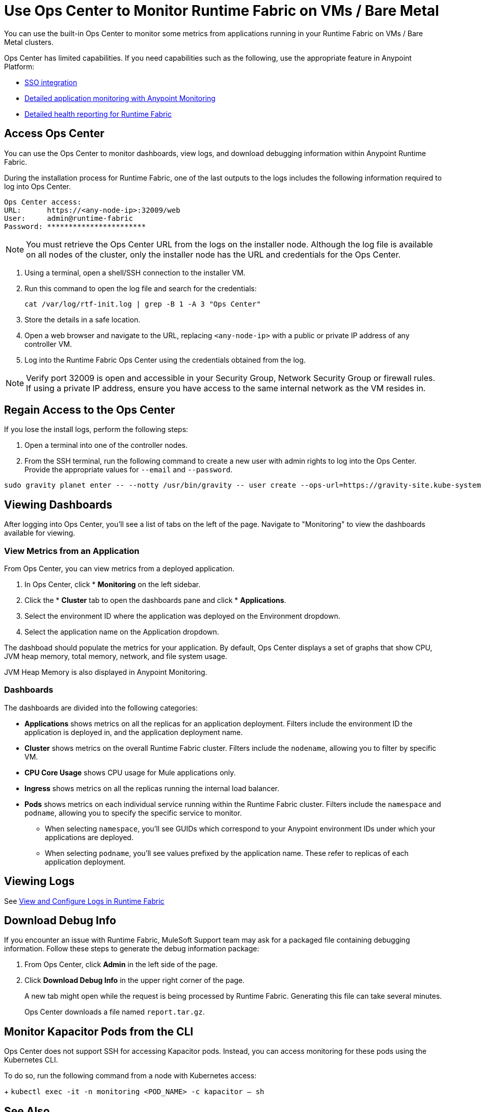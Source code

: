 = Use Ops Center to Monitor Runtime Fabric on VMs / Bare Metal


You can use the built-in Ops Center to monitor some metrics from applications running in your Runtime Fabric on VMs / Bare Metal clusters.

Ops Center has limited capabilities. If you need capabilities such as the following, use the appropriate feature in Anypoint Platform:

* xref:access-management::external-identity.adoc[SSO integration]
* xref:monitoring::index.adoc[Detailed application monitoring with Anypoint Monitoring]
* xref:runtime-fabric::view-health.adoc[Detailed health reporting for Runtime Fabric]


== Access Ops Center

You can use the Ops Center to monitor dashboards, view logs, and download debugging information within Anypoint Runtime Fabric.

During the installation process for Runtime Fabric, one of the last outputs to the logs includes the following information required to log into Ops Center.

----
Ops Center access:
URL:      https://<any-node-ip>:32009/web
User:     admin@runtime-fabric
Password: ***********************
----

[NOTE]
You must retrieve the Ops Center URL from the logs on the installer node. Although the log file is available on all nodes of the cluster, only the installer node has the URL and credentials for the Ops Center. 

. Using a terminal, open a shell/SSH connection to the installer VM.
. Run this command to open the log file and search for the credentials:
+
----
cat /var/log/rtf-init.log | grep -B 1 -A 3 "Ops Center"
----
+
. Store the details in a safe location.
. Open a web browser and navigate to the URL, replacing `<any-node-ip>` with a public or private IP address
of any controller VM.
. Log into the Runtime Fabric Ops Center using the credentials obtained from the log.

[NOTE]
Verify port 32009 is open and accessible in your Security Group, Network Security Group or firewall rules.
If using a private IP address, ensure you have access to the same internal network as the VM resides in.

== Regain Access to the Ops Center
If you lose the install logs, perform the following steps:

. Open a terminal into one of the controller nodes.
. From the SSH terminal, run the following command to create a new user with admin rights to log into the
Ops Center. Provide the appropriate values for `--email` and `--password`.
----
sudo gravity planet enter -- --notty /usr/bin/gravity -- user create --ops-url=https://gravity-site.kube-system.svc.cluster.local:3009 --insecure --email=username@myorganization.com --password=myNewPassword --type=admin
----

== Viewing Dashboards

After logging into Ops Center, you'll see a list of tabs on the left of the page. Navigate to "Monitoring"
to view the dashboards available for viewing.

=== View Metrics from an Application

From Ops Center, you can view metrics from a deployed application.

. In Ops Center, click * *Monitoring* on the left sidebar.
. Click the * *Cluster*  tab to open the dashboards pane and click * *Applications*.
. Select the environment ID where the application was deployed on the Environment dropdown.
. Select the application name on the Application dropdown.

The dashboad should populate the metrics for your application. By default, Ops Center displays a set of
graphs that show CPU, JVM heap memory, total memory, network, and file system usage.

JVM Heap Memory is also displayed in Anypoint Monitoring.

=== Dashboards

The dashboards are divided into the following categories:

* *Applications* shows metrics on all the replicas for an application deployment. Filters include the
environment ID the application is deployed in, and the application deployment name.
* *Cluster* shows metrics on the overall Runtime Fabric cluster. Filters include the `nodename`, allowing
you to filter by specific VM.
* *CPU Core Usage* shows CPU usage for Mule applications only.
* *Ingress* shows metrics on all the replicas running the internal load balancer.
* *Pods*  shows metrics on each individual service running within the Runtime Fabric cluster. Filters
include the `namespace` and `podname`, allowing you to specify the specific service to monitor.
** When selecting `namespace`, you'll see GUIDs which correspond to your Anypoint environment IDs under
which your applications are deployed.
** When selecting `podname`, you'll see values prefixed by the application name. These refer to replicas of
each application deployment.

== Viewing Logs

See xref:runtime-fabric-logs.adoc[View and Configure Logs in Runtime Fabric]

== Download Debug Info

If you encounter an issue with Runtime Fabric, MuleSoft Support team may ask for a packaged file 
containing debugging information. Follow these steps to generate the debug information package:

. From Ops Center, click *Admin* in the left side of the page.
. Click *Download Debug Info* in the upper right corner of the page.
+
A new tab might open while the request is being processed by Runtime Fabric. Generating this file can 
take several minutes.
+
Ops Center downloads a file named `report.tar.gz`.

== Monitor Kapacitor Pods from the CLI

Ops Center does not support SSH for accessing Kapacitor pods. Instead, you can access monitoring for these pods using the Kubernetes CLI.

To do so, run the following command from a node with Kubernetes access:
+
`kubectl exec -it -n monitoring <POD_NAME> -c kapacitor – sh`

== See Also

* xref:configure-alerting.adoc[Configure Alerting on Anypoint Runtime Fabric]
* xref:runtime-fabric-logs.adoc[Configure Log Forwarding on Anypoint Runtime Fabric]

